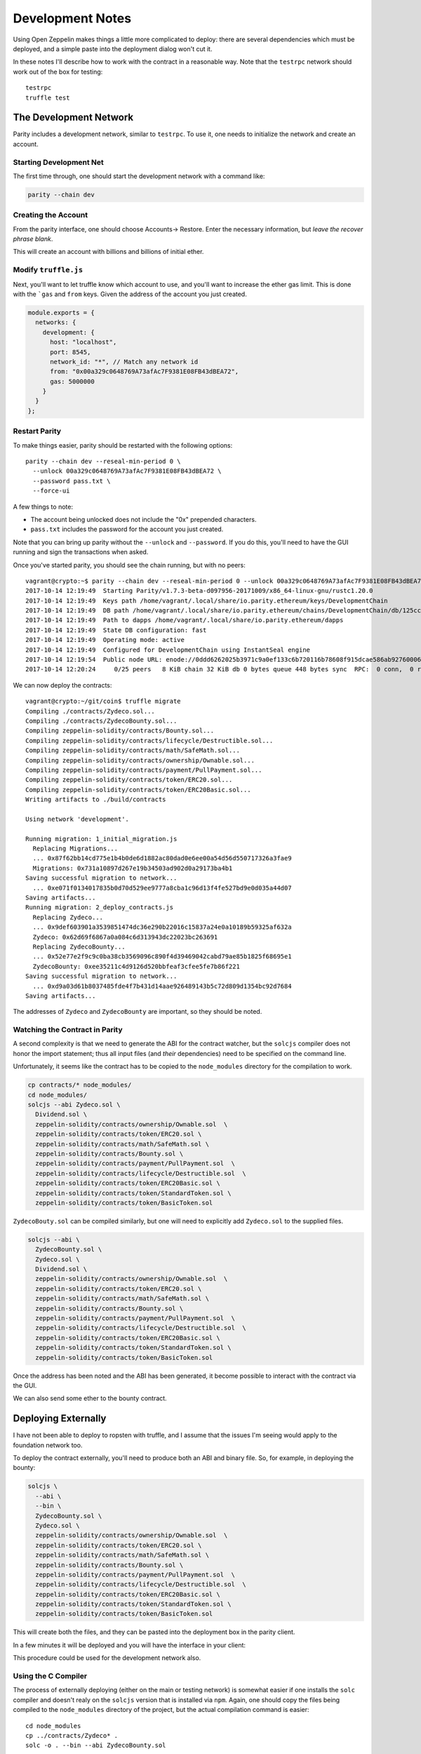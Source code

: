 Development Notes
=================

Using Open Zeppelin makes things a little more complicated to deploy: there
are several dependencies which must be deployed, and a simple paste into the
deployment dialog won't cut it.

In these notes I'll describe how to work with the contract in a reasonable
way. Note that the ``testrpc`` network should work out of the box for testing::

  testrpc
  truffle test

The Development Network
-----------------------

Parity includes a development network, similar to ``testrpc``. To use it, one
needs to initialize the network and create an account.

Starting Development Net
........................

The first time through, one should start the development network with
a command like:

.. code::

  parity --chain dev

Creating the Account
....................

From the parity interface, one should choose Accounts-> Restore. Enter the
necessary information, but *leave the recover phrase blank*.

.. image:: images/create_account.png
   :align: center

This will create an account with billions and billions of initial ether.

Modify ``truffle.js``
.....................

Next, you'll want to let truffle know which account to use, and you'll want
to increase the ether gas limit. This is done with the ```gas`` and
``from`` keys. Given the address of the account you just created.

.. code:: javascript

  module.exports = {
    networks: {
      development: {
        host: "localhost",
        port: 8545,
        network_id: "*", // Match any network id
        from: "0x00a329c0648769A73afAc7F9381E08FB43dBEA72",
        gas: 5000000
      }
    }
  };

Restart Parity
..............

To make things easier, parity should be restarted with the following
options::

  parity --chain dev --reseal-min-period 0 \
    --unlock 00a329c0648769A73afAc7F9381E08FB43dBEA72 \
    --password pass.txt \
    --force-ui

A few things to note:

* The account being unlocked does not include the "0x" prepended
  characters.
* ``pass.txt`` includes the password for the account you just created.

Note that you can bring up parity without the ``--unlock`` and ``--password``.
If you do this, you'll need to have the GUI running and sign the transactions
when asked.

Once you've started parity, you should see the chain running, but with
no peers::

  vagrant@crypto:~$ parity --chain dev --reseal-min-period 0 --unlock 00a329c0648769A73afAc7F9381E08FB43dBEA72 --password pass.txt
  2017-10-14 12:19:49  Starting Parity/v1.7.3-beta-d097956-20171009/x86_64-linux-gnu/rustc1.20.0
  2017-10-14 12:19:49  Keys path /home/vagrant/.local/share/io.parity.ethereum/keys/DevelopmentChain
  2017-10-14 12:19:49  DB path /home/vagrant/.local/share/io.parity.ethereum/chains/DevelopmentChain/db/125ccdc70e48df86
  2017-10-14 12:19:49  Path to dapps /home/vagrant/.local/share/io.parity.ethereum/dapps
  2017-10-14 12:19:49  State DB configuration: fast
  2017-10-14 12:19:49  Operating mode: active
  2017-10-14 12:19:49  Configured for DevelopmentChain using InstantSeal engine
  2017-10-14 12:19:54  Public node URL: enode://0ddd6262025b3971c9a0ef133c6b720116b78608f915dcae586ab92760006b02a57632945c2bfdc938a74170a0204f3307194bf1facfc47384ed728747b2fb76@10.0.2.15:30303
  2017-10-14 12:20:24     0/25 peers   8 KiB chain 32 KiB db 0 bytes queue 448 bytes sync  RPC:  0 conn,  0 req/s,   0 µs


We can now deploy the contracts::

  vagrant@crypto:~/git/coin$ truffle migrate
  Compiling ./contracts/Zydeco.sol...
  Compiling ./contracts/ZydecoBounty.sol...
  Compiling zeppelin-solidity/contracts/Bounty.sol...
  Compiling zeppelin-solidity/contracts/lifecycle/Destructible.sol...
  Compiling zeppelin-solidity/contracts/math/SafeMath.sol...
  Compiling zeppelin-solidity/contracts/ownership/Ownable.sol...
  Compiling zeppelin-solidity/contracts/payment/PullPayment.sol...
  Compiling zeppelin-solidity/contracts/token/ERC20.sol...
  Compiling zeppelin-solidity/contracts/token/ERC20Basic.sol...
  Writing artifacts to ./build/contracts

  Using network 'development'.

  Running migration: 1_initial_migration.js
    Replacing Migrations...
    ... 0x87f62bb14cd775e1b4b0de6d1882ac80dad0e6ee00a54d56d550717326a3fae9
    Migrations: 0x731a10897d267e19b34503ad902d0a29173ba4b1
  Saving successful migration to network...
    ... 0xe071f0134017835b0d70d529ee9777a8cba1c96d13f4fe527bd9e0d035a44d07
  Saving artifacts...
  Running migration: 2_deploy_contracts.js
    Replacing Zydeco...
    ... 0x9def603901a3539851474dc36e290b22016c15837a24e0a10189b59325af632a
    Zydeco: 0x62d69f6867a0a084c6d313943dc22023bc263691
    Replacing ZydecoBounty...
    ... 0x52e77e2f9c9c0ba38cb3569096c890f4d39469042cabd79ae85b1825f68695e1
    ZydecoBounty: 0xee35211c4d9126d520bbfeaf3cfee5fe7b86f221
  Saving successful migration to network...
    ... 0xd9a03d61b8037485fde4f7b431d14aae926489143b5c72d809d1354bc92d7684
  Saving artifacts...

The addresses of ``Zydeco`` and ``ZydecoBounty`` are important, so they
should be noted.

Watching the Contract in Parity
...............................

A second complexity is that we need to generate the ABI for the contract
watcher, but the ``solcjs`` compiler does not honor the import statement;
thus all input files (and *their* dependencies) need to be specified on
the command line.

Unfortunately, it seems like the contract has to be copied to the
``node_modules`` directory for the compilation to work.

.. code:: bash

  cp contracts/* node_modules/
  cd node_modules/
  solcjs --abi Zydeco.sol \
    Dividend.sol \
    zeppelin-solidity/contracts/ownership/Ownable.sol  \
    zeppelin-solidity/contracts/token/ERC20.sol \
    zeppelin-solidity/contracts/math/SafeMath.sol \
    zeppelin-solidity/contracts/Bounty.sol \
    zeppelin-solidity/contracts/payment/PullPayment.sol  \
    zeppelin-solidity/contracts/lifecycle/Destructible.sol  \
    zeppelin-solidity/contracts/token/ERC20Basic.sol \
    zeppelin-solidity/contracts/token/StandardToken.sol \
    zeppelin-solidity/contracts/token/BasicToken.sol


``ZydecoBouty.sol`` can be compiled similarly, but one will need to
explicitly add ``Zydeco.sol`` to the supplied files.

.. code:: bash

  solcjs --abi \
    ZydecoBounty.sol \
    Zydeco.sol \
    Dividend.sol \
    zeppelin-solidity/contracts/ownership/Ownable.sol  \
    zeppelin-solidity/contracts/token/ERC20.sol \
    zeppelin-solidity/contracts/math/SafeMath.sol \
    zeppelin-solidity/contracts/Bounty.sol \
    zeppelin-solidity/contracts/payment/PullPayment.sol  \
    zeppelin-solidity/contracts/lifecycle/Destructible.sol  \
    zeppelin-solidity/contracts/token/ERC20Basic.sol \
    zeppelin-solidity/contracts/token/StandardToken.sol \
    zeppelin-solidity/contracts/token/BasicToken.sol

Once the address has been noted and the ABI has been generated, it
become possible to interact with the contract via the GUI.

We can also send some ether to the bounty contract.

.. image:: images/bounty.png
   :align: center

Deploying Externally
--------------------

I have not been able to deploy to ropsten with truffle, and I assume that
the issues I'm seeing would apply to the foundation network too.

To deploy the contract externally, you'll need to produce both an ABI and
binary file. So, for example, in deploying the bounty:

.. code:: bash

  solcjs \
    --abi \
    --bin \
    ZydecoBounty.sol \
    Zydeco.sol \
    zeppelin-solidity/contracts/ownership/Ownable.sol  \
    zeppelin-solidity/contracts/token/ERC20.sol \
    zeppelin-solidity/contracts/math/SafeMath.sol \
    zeppelin-solidity/contracts/Bounty.sol \
    zeppelin-solidity/contracts/payment/PullPayment.sol  \
    zeppelin-solidity/contracts/lifecycle/Destructible.sol  \
    zeppelin-solidity/contracts/token/ERC20Basic.sol \
    zeppelin-solidity/contracts/token/StandardToken.sol \
    zeppelin-solidity/contracts/token/BasicToken.sol

This will create both the files, and they can be pasted into the deployment
box in the parity client.

.. image:: images/ropsten_deploy.png
   :align: center

In a few minutes it will be deployed and you will have the interface in
your client:

.. image:: images/rop_dep.png
   :align: center

This procedure could be used for the development network also.

Using the C Compiler
....................

The process of externally deploying (either on the main or testing network)
is somewhat easier if one installs the ``solc`` compiler and doesn't realy on
the ``solcjs`` version that is installed via ``npm``. Again, one should copy the
files being compiled to the ``node_modules`` directory of the project,
but the actual compilation command is easier::

  cd node_modules
  cp ../contracts/Zydeco* .
  solc -o . --bin --abi ZydecoBounty.sol

will create the ``bin`` and ``abi`` files in the current directory. Also note
that ``solc`` supports an output format that supports a combination of the binary
and ABI files, and the parity client also supprts this. The command::

  solc --combined-json bin,abi Zydeco.sol -o .

will create a single file, ``combined.json``, that can be pasted into the
contract deployment form.


Publishing and Verifying Source Code
------------------------------------

The source code to a smart contract can be associated with the contract
as it exists on the block-chain in a verifiable way. To show how this is done,
let's deploy the ``combined.json`` file from above.

.. image:: images/combined.png
   :align: center

Once it is deployed you will be able to see it's address:

.. image:: images/deployed_address.png
   :align: center

To verify the code, you will first need to flatten it -- in other words,
the dependency graph needs to be walked and all imports need to be
lexically substituted for the actual code being imported.

The easiest way to do this is to use the `solidity flattener <https://github.com/BlockCatIO/solidity-flattener>`__ tool
that is available on GitHub. The following command will create a file,
``flattened.sol``, which does this::

  solidity_flattener --output flattened.sol Zydeco.sol

(note this is a python command and you will need python 3.5+ installed).
If one looks up the contract on `Etherscan <https://ropsten.etherscan.io/address/0x3802f259edeecf45d317c680a5e03df895eb21de#code>`__ ,
one can paste this file into the verification tab so that other will know what code
produced the file. Note that you'll need to correctly set the compiler version,
contract name, and optimization setting for this to work. Once it's successfully done,
anyone can see the source code associated with contract, for verification and
research purposes.

.. image:: images/verified.png
   :align: center

An identical procedure can be used for the Foundation (production) network.

Getting Ether
-------------

If you're working on the testing network (ropsten), you will need ether. The easiest way is via
a faucet, for example http://faucet.ropsten.be:3001/. You can paste your account address into
the form and in short order get 3 ether, which should last a while.

One can also try ones hand at mining by installing ``ethminer``. To do this start
parity with the ``author`` flag, ie::

  parity --chain ropsten --author 00242c11CDbB65a14E9A5642BCb431d22675a7dE

(note the lack of ``0x`` from the account address). Then, in a different
terminal::

  ethminer # with the CPU
  # or ...
  ethminer -G # If you have GPGPU computing via OpenCL.

Of the two ways, the faucet is easiest.
